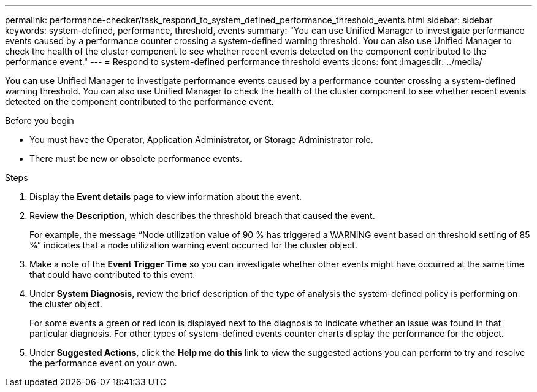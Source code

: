 ---
permalink: performance-checker/task_respond_to_system_defined_performance_threshold_events.html
sidebar: sidebar
keywords: system-defined, performance, threshold, events
summary: "You can use Unified Manager to investigate performance events caused by a performance counter crossing a system-defined warning threshold. You can also use Unified Manager to check the health of the cluster component to see whether recent events detected on the component contributed to the performance event."
---
= Respond to system-defined performance threshold events
:icons: font
:imagesdir: ../media/

[.lead]
You can use Unified Manager to investigate performance events caused by a performance counter crossing a system-defined warning threshold. You can also use Unified Manager to check the health of the cluster component to see whether recent events detected on the component contributed to the performance event.

.Before you begin

* You must have the Operator, Application Administrator, or Storage Administrator role.
* There must be new or obsolete performance events.

.Steps
. Display the *Event details* page to view information about the event.
. Review the *Description*, which describes the threshold breach that caused the event.
+
For example, the message "`Node utilization value of 90 % has triggered a WARNING event based on threshold setting of 85 %`" indicates that a node utilization warning event occurred for the cluster object.

. Make a note of the *Event Trigger Time* so you can investigate whether other events might have occurred at the same time that could have contributed to this event.
. Under *System Diagnosis*, review the brief description of the type of analysis the system-defined policy is performing on the cluster object.
+
For some events a green or red icon is displayed next to the diagnosis to indicate whether an issue was found in that particular diagnosis. For other types of system-defined events counter charts display the performance for the object.

. Under *Suggested Actions*, click the *Help me do this* link to view the suggested actions you can perform to try and resolve the performance event on your own.
// 2025-6-11, OTHERDOC-133